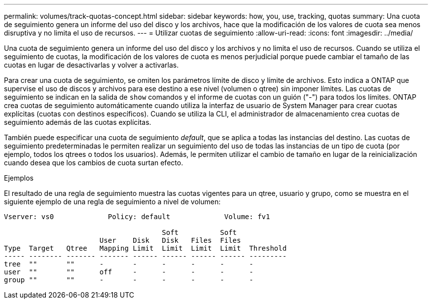 ---
permalink: volumes/track-quotas-concept.html 
sidebar: sidebar 
keywords: how, you, use, tracking, quotas 
summary: Una cuota de seguimiento genera un informe del uso del disco y los archivos, hace que la modificación de los valores de cuota sea menos disruptiva y no limita el uso de recursos. 
---
= Utilizar cuotas de seguimiento
:allow-uri-read: 
:icons: font
:imagesdir: ../media/


[role="lead"]
Una cuota de seguimiento genera un informe del uso del disco y los archivos y no limita el uso de recursos. Cuando se utiliza el seguimiento de cuotas, la modificación de los valores de cuota es menos perjudicial porque puede cambiar el tamaño de las cuotas en lugar de desactivarlas y volver a activarlas.

Para crear una cuota de seguimiento, se omiten los parámetros límite de disco y límite de archivos. Esto indica a ONTAP que supervise el uso de discos y archivos para ese destino a ese nivel (volumen o qtree) sin imponer límites. Las cuotas de seguimiento se indican en la salida de `show` comandos y el informe de cuotas con un guión ("-") para todos los límites. ONTAP crea cuotas de seguimiento automáticamente cuando utiliza la interfaz de usuario de System Manager para crear cuotas explícitas (cuotas con destinos específicos). Cuando se utiliza la CLI, el administrador de almacenamiento crea cuotas de seguimiento además de las cuotas explícitas.

También puede especificar una cuota de seguimiento _default_, que se aplica a todas las instancias del destino. Las cuotas de seguimiento predeterminadas le permiten realizar un seguimiento del uso de todas las instancias de un tipo de cuota (por ejemplo, todos los qtrees o todos los usuarios). Además, le permiten utilizar el cambio de tamaño en lugar de la reinicialización cuando desea que los cambios de cuota surtan efecto.

.Ejemplos
El resultado de una regla de seguimiento muestra las cuotas vigentes para un qtree, usuario y grupo, como se muestra en el siguiente ejemplo de una regla de seguimiento a nivel de volumen:

[listing]
----
Vserver: vs0             Policy: default             Volume: fv1

                                      Soft          Soft
                       User    Disk   Disk   Files  Files
Type  Target   Qtree   Mapping Limit  Limit  Limit  Limit  Threshold
----- -------- ------- ------- ------ ------ ------ ------ ---------
tree  ""       ""      -       -      -      -      -      -
user  ""       ""      off     -      -      -      -      -
group ""       ""      -       -      -      -      -      -
----